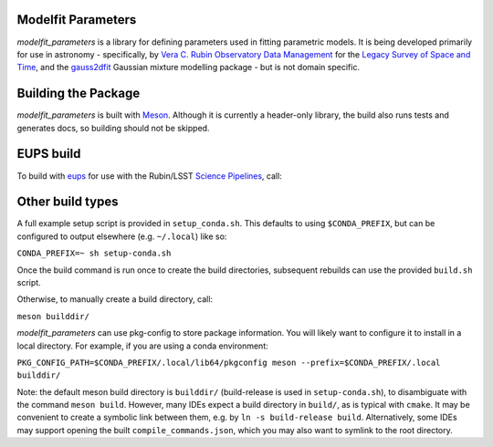 Modelfit Parameters
###################

*modelfit_parameters* is a library for defining parameters used in fitting
parametric models. It is being developed primarily for use in astronomy -
specifically, by
`Vera C. Rubin Observatory Data Management <https://www.lsst.org/about/dm>`_ 
for the `Legacy Survey of Space and Time <https://www.lsst.org/about>`_, and
the `gauss2dfit <https://github.com/lsst-dm/gauss2dfit/>`_ Gaussian mixture
modelling package - but is not domain specific.

Building the Package
####################

*modelfit_parameters* is built with `Meson <https://github.com/mesonbuild>`_.
Although it is currently a header-only library, the build also runs tests
and generates docs, so building should not be skipped.

EUPS build
##########

To build with `eups <https://github.com/RobertLuptonTheGood/eups>`_ for use
with the Rubin/LSST `Science Pipelines <https://https://pipelines.lsst.io/>`_,
call:

.. code-block:: sh
   :name: build
   setup -jr .
   eupspkg -e -v 1 config
   eupspkg -e -v 1 build

Other build types
#################

A full example setup script is provided in ``setup_conda.sh``.
This defaults to  using ``$CONDA_PREFIX``, but can be configured to output
elsewhere (e.g. ``~/.local``) like so:

``CONDA_PREFIX=~ sh setup-conda.sh``

Once the build command is run once to create the build directories, subsequent
rebuilds can use the provided ``build.sh`` script.

Otherwise, to manually create a build directory, call:

``meson builddir/``

*modelfit_parameters* can use pkg-config to store package information.
You will likely want to configure it to install in a local directory.
For example, if you are using a conda environment:

``PKG_CONFIG_PATH=$CONDA_PREFIX/.local/lib64/pkgconfig meson
--prefix=$CONDA_PREFIX/.local builddir/``

Note: the default meson build directory is ``builddir/`` (build-release is
used in ``setup-conda.sh``), to disambiguate with the command ``meson build``.
However, many IDEs expect a build directory in ``build/``, as is typical with
``cmake``. It may be convenient to create a symbolic link between them, e.g. by
``ln -s build-release build``. Alternatively, some IDEs may support opening the
built ``compile_commands.json``, which you may also want to symlink to the
root directory.
